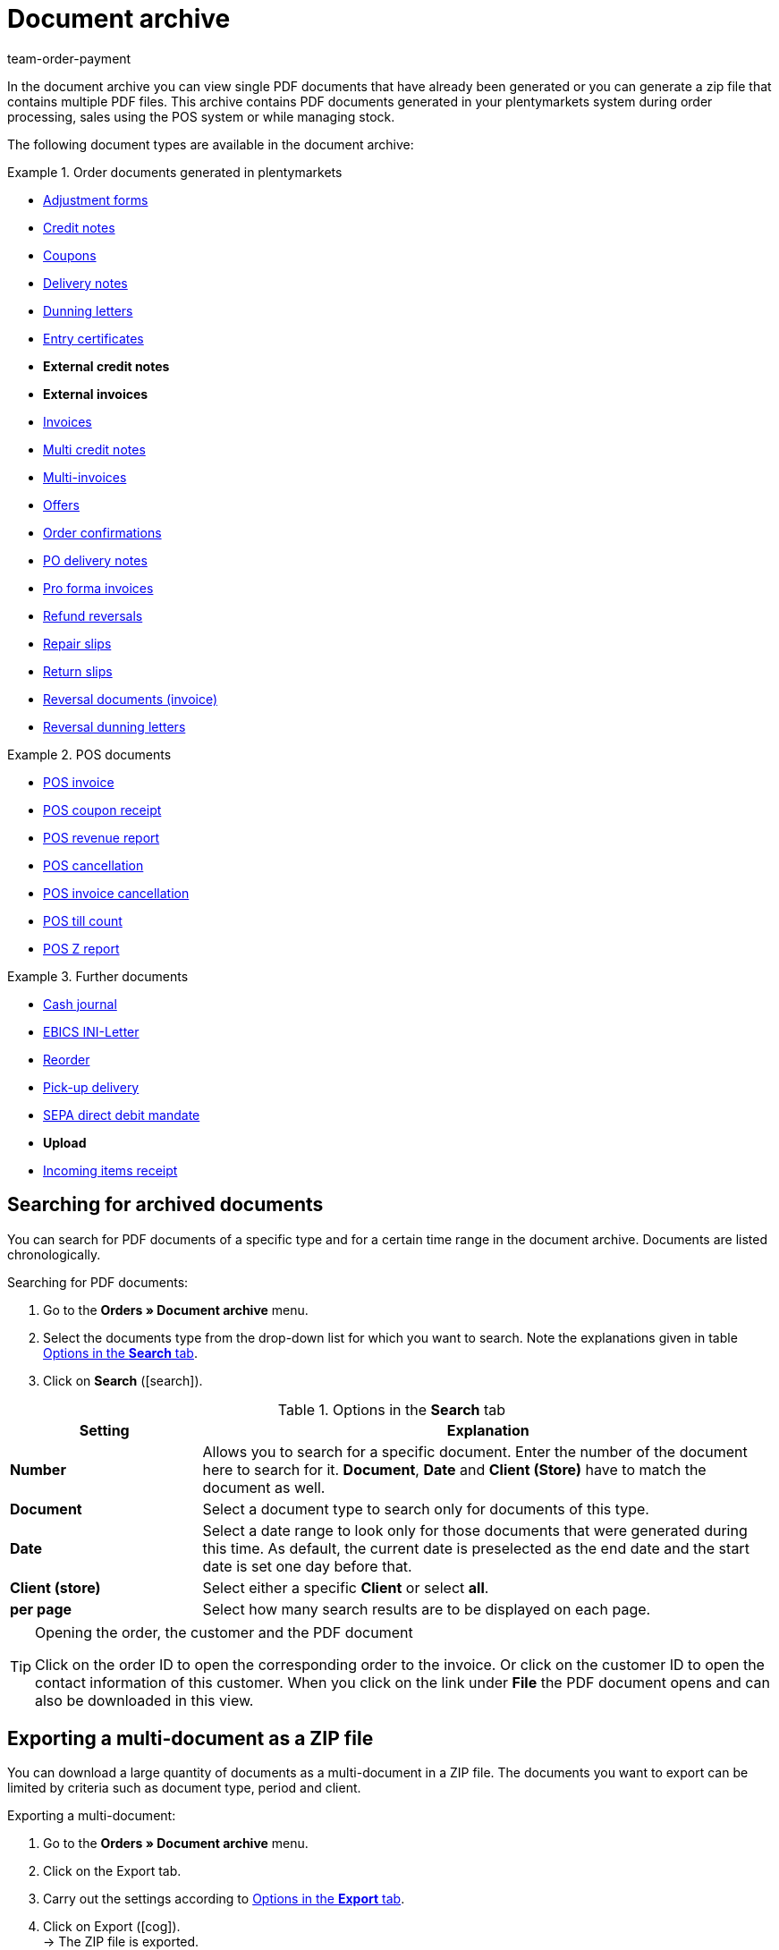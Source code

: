 = Document archive
:id: GDRKPMA
:keywords: document, documents, archive, multiple PDF documents, exporting files, exporting documents, exporting vouchers, archived, archived documents, archiving documents, archive invoice
:author: team-order-payment

In the document archive you can view single PDF documents that have already been generated or you can generate a zip file that contains multiple PDF files. This archive contains PDF documents generated in your plentymarkets system during order processing, sales using the POS system or while managing stock.

The following document types are available in the document archive:

[.row]
====
[.col-md-4]
.Order documents generated in plentymarkets
=====
* xref:orders:generating-adjustment-forms.adoc[Adjustment forms]
* <</orders/order-documents/generating-credit-notes#, Credit notes>>
* xref:orders:coupons.adoc#[Coupons]
* xref:orders:generating-delivery-notes.adoc#[Delivery notes]
* xref:orders:generating-dunning-letters.adoc#[Dunning letters]
* xref:orders:generating-an-entry-certificate-gelangensbestaetigung.adoc#[Entry certificates]
* *External credit notes*
* *External invoices*
* xref:orders:generating-invoices.adoc#[Invoices]
* xref:orders:managing-orders.adoc#850[Multi credit notes]
* xref:orders:managing-orders.adoc#840[Multi-invoices]
* xref:orders:generate-offer.adoc#[Offers]
* xref:orders:generating-order-confirmations.adoc#[Order confirmations]
* xref:stock-management:working-with-redistributions.adoc#800[PO delivery notes]
* xref:orders:generating-pro-forma-invoice.adoc#[Pro forma invoices]
* xref:orders:managing-orders.adoc#540[Refund reversals]
* xref:orders:generating-repair-slips.adoc#[Repair slips]
* xref:orders:generating-return-slips.adoc#[Return slips]
* xref:orders:managing-orders.adoc#1670[Reversal documents (invoice)]
* xref:orders:generating-dunning-letters.adoc#400[Reversal dunning letters]
=====

[.col-md-4]
.POS documents
=====
* xref:pos:integrating-plentymarkets-pos.adoc#1000[POS invoice]
* xref:pos:plentymarkets-pos-for-pos-users.adoc#210[POS coupon receipt]
* xref:pos:plentymarkets-pos-for-pos-users.adoc#210[POS revenue report]
* xref:pos:plentymarkets-pos-for-pos-users.adoc#210[POS cancellation]
* xref:pos:plentymarkets-pos-for-pos-users.adoc#210[POS invoice cancellation]
* xref:pos:plentymarkets-pos-for-pos-users.adoc#450[POS till count]
* xref:pos:plentymarkets-pos-for-pos-users.adoc#230[POS Z report]
=====

[.col-md-4]
.Further documents
=====
* xref:pos:integrating-plentymarkets-pos.adoc#400[Cash journal]
* xref:payment:managing-bank-details.adoc#70[EBICS INI-Letter]
* xref:stock-management:working-with-reorders.adoc#140[Reorder]
* xref:orders:generating-pick-up-delivery.adoc#[Pick-up delivery]
* xref:payment:managing-bank-details.adoc#220[SEPA direct debit mandate]
* *Upload*
* xref:stock-management:new-incoming-items.adoc#[Incoming items receipt]
=====
====

[#100]
== Searching for archived documents

You can search for PDF documents of a specific type and for a certain time range in the document archive. Documents are listed chronologically.

[.instruction]
Searching for PDF documents:

. Go to the *Orders » Document archive* menu.
. Select the documents type from the drop-down list for which you want to search. Note the explanations given in table <<table-search-options-document-archive>>.
. Click on *Search* (icon:search[role="blue"]).

[[table-search-options-document-archive]]
.Options in the *Search* tab
[cols="1,3"]
|====
|Setting |Explanation

| *Number*
|Allows you to search for a specific document. Enter the number of the document here to search for it. *Document*, *Date* and *Client (Store)* have to match the document as well.

| *Document*
|Select a document type to search only for documents of this type.

| *Date*
|Select a date range to look only for those documents that were generated during this time. As default, the current date is preselected as the end date and the start date is set one day before that.

| *Client (store)*
|Select either a specific *Client* or select *all*.

| *per page*
|Select how many search results are to be displayed on each page.
|====

[TIP]
.Opening the order, the customer and the PDF document
====
Click on the order ID to open the corresponding order to the invoice. Or click on the customer ID to open the contact information of this customer. When you click on the link under *File* the PDF document opens and can also be downloaded in this view.
====

[#200]
== Exporting a multi-document as a ZIP file

You can download a large quantity of documents as a multi-document in a ZIP file. The documents you want to export can be limited by criteria such as document type, period and client.

[.instruction]
Exporting a multi-document:

. Go to the *Orders » Document archive* menu.
. Click on the Export tab.
. Carry out the settings according to <<table-options-export-document-archive>>.
. Click on Export (icon:cog[]). +
→ The ZIP file is exported.

[[table-options-export-document-archive]]
.Options in the *Export* tab
[cols="1,3"]
|====
|Setting |Explanation

| *Document*
|Select a document type to download documents of this type.

| *Client (store)*
|Select either a specific *Client* or select *all*.

| *Period*
|Select a date range to export only those documents that were generated during this time. The current date is set as start and end date by default.

| *Subfolder*
|Decide whether subfolders are to be created during the export. Select the option *with* in order to have subfolders created for each month in the ZIP file. By selecting the option *without*, no subfolders are created.

|====

[IMPORTANT]
.The export fails
====
A maximum of 6000 PDFs can be zipped and exported. If your export fails, the reason may be that the number of PDFs exceeds the maximum of 6,000. Narrow the time range to reduce the number of documents. If you have narrowed the time range to the smallest one possible, which is one day, all documents for that day will be zipped and exported regardless of the maximum.
====

[#300]
== Exporting coupons and vouchers

Coupons and vouchers are an exception in the document archive because they are neither displayed by searching for them, nor when exporting multi-documents. Therefore, you have access to PDFs of coupons and vouchers in the separate *Voucher* tab in the *Orders » Document archive* menu.

[.instruction]
Exporting coupons and vouchers:

. Go to the *Orders » Document archive* menu.
. Click on the Voucher tab.
. Carry out the settings according to <<table-options-archive-vouchers>>.
. Click on Export (icon:cog[]). +
→ The ZIP file is exported.

[[table-options-archive-vouchers]]
.Options in the *Vouchers* tab
[cols="1,3"]
|====
|Setting |Explanation

| *Coupon type*
|Select which coupon type you want to select. +
*ALL*: PDFs of all existing coupon types are exported. +
*Coupon*: Only coupons redeemable in your online shop are exported. +
*Voucher*: Only vouchers are exported.

| *Client (store)*
|Select either a specific *Client* or select *all*.

| *Period*
|Select a date range to export only those coupons and vouchers that were generated during this time. The time range is set by default to one week, the current date is the end date and the start date is set to a week before that.

|====
